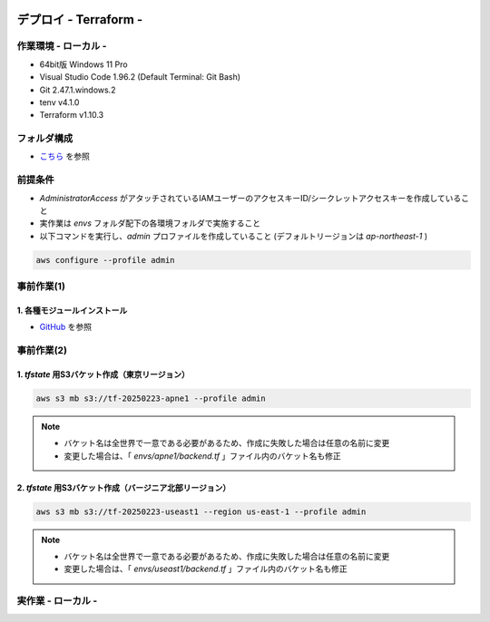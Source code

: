 .. image:: ./doc/001samune.png

=====================================================================
デプロイ - Terraform -
=====================================================================

作業環境 - ローカル -
=====================================================================
* 64bit版 Windows 11 Pro
* Visual Studio Code 1.96.2 (Default Terminal: Git Bash)
* Git 2.47.1.windows.2
* tenv v4.1.0
* Terraform v1.10.3

フォルダ構成
=====================================================================
* `こちら <./folder.md>`_ を参照

前提条件
=====================================================================
* *AdministratorAccess* がアタッチされているIAMユーザーのアクセスキーID/シークレットアクセスキーを作成していること
* 実作業は *envs* フォルダ配下の各環境フォルダで実施すること
* 以下コマンドを実行し、*admin* プロファイルを作成していること (デフォルトリージョンは *ap-northeast-1* )

.. code-block:: bash

  aws configure --profile admin

事前作業(1)
=====================================================================
1. 各種モジュールインストール
---------------------------------------------------------------------
* `GitHub <https://github.com/tyskJ/common-environment-setup>`_ を参照

事前作業(2)
=====================================================================
1. *tfstate* 用S3バケット作成（東京リージョン）
---------------------------------------------------------------------
.. code-block:: bash

  aws s3 mb s3://tf-20250223-apne1 --profile admin

.. note::

  * バケット名は全世界で一意である必要があるため、作成に失敗した場合は任意の名前に変更
  * 変更した場合は、「 *envs/apne1/backend.tf* 」ファイル内のバケット名も修正

2. *tfstate* 用S3バケット作成（バージニア北部リージョン）
---------------------------------------------------------------------
.. code-block:: bash

  aws s3 mb s3://tf-20250223-useast1 --region us-east-1 --profile admin

.. note::

  * バケット名は全世界で一意である必要があるため、作成に失敗した場合は任意の名前に変更
  * 変更した場合は、「 *envs/useast1/backend.tf* 」ファイル内のバケット名も修正

実作業 - ローカル -
=====================================================================
